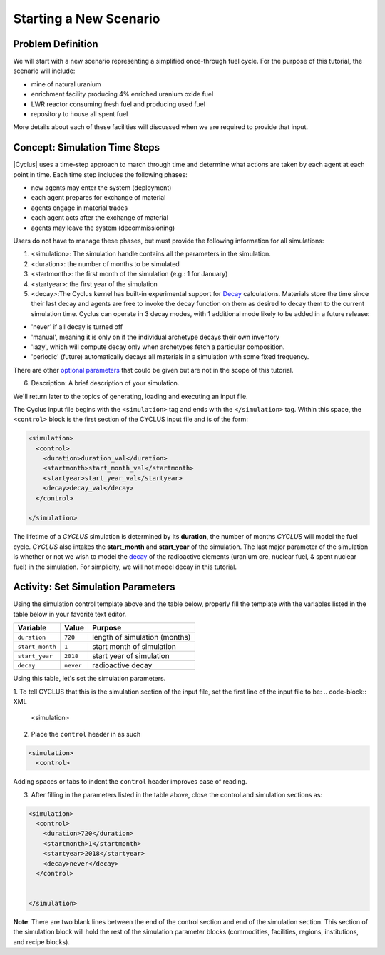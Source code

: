 Starting a New Scenario
============================

Problem Definition
--------------------

We will start with a new scenario representing a simplified once-through fuel
cycle.  For the purpose of this tutorial, the scenario will include:

* mine of natural uranium
* enrichment facility producing 4% enriched uranium oxide fuel
* LWR reactor consuming fresh fuel and producing used fuel
* repository to house all spent fuel

More details about each of these facilities will discussed when we are
required to provide that input.

Concept: Simulation Time Steps
------------------------------

|Cyclus| uses a time-step approach to march through time and determine what
actions are taken by each agent at each point in time.  Each time step
includes the following phases:

* new agents may enter the system (deployment)
* each agent prepares for exchange of material
* agents engage in material trades
* each agent acts after the exchange of material
* agents may leave the system (decommissioning)

Users do not have to manage these phases, but must provide the following
information for all simulations:

1. <simulation>:  The simulation handle contains all the parameters in the simulation.

2. <duration>: the number of months to be simulated

3. <startmonth>: the first month of the simulation (e.g.: 1 for January)

4. <startyear>: the first year of the simulation

5. <decay>:The Cyclus kernel has built-in experimental support for `Decay <http://fuelcycle.org/devdoc/decay.html>`_ calculations. Materials store the time since their last decay and agents are free to invoke the decay function on them as desired to decay them to the current simulation time. Cyclus can operate in 3 decay modes, with 1 additional mode likely to be added in a future release:

- 'never' if all decay is turned off
- 'manual', meaning it is only on if the individual archetype decays their own inventory
- 'lazy', which will compute decay only when archetypes fetch a particular composition.
- 'periodic' (future) automatically decays all materials in a simulation with some fixed frequency. 

There are other `optional parameters <http://fuelcycle.org/user/input_specs/control.html>`_ that
could be given but are not in the scope of this tutorial.


6. Description: A brief description of your simulation.

We'll return later to the topics of generating, loading and executing an input file.


The Cyclus input file begins with the ``<simulation>`` tag and ends with the ``</simulation>`` tag.
Within this space, the ``<control>`` block is the first section of the CYCLUS input file and is of the form:

.. code-block:: XML

    <simulation>
      <control>
        <duration>duration_val</duration>
        <startmonth>start_month_val</startmonth>
        <startyear>start_year_val</startyear>
        <decay>decay_val</decay>
      </control>

    </simulation>

The lifetime of a *CYCLUS* simulation is determined by its
**duration**, the number of months *CYCLUS* will
model the fuel cycle. *CYCLUS* also intakes the **start_month** and
**start_year** of the simulation. The last major parameter of the
simulation is whether or not we wish to model the
`decay <http://fuelcycle.org/devdoc/decay.html>`__ of the
radioactive elements (uranium ore, nuclear fuel, & spent nuclear fuel)
in the simulation. For simplicity, we will not model decay in this
tutorial.

Activity: Set Simulation Parameters
-----------------------------------
Using the simulation control template above and the table below, properly fill the template 
with the variables listed in the table below in your favorite text editor.

+-------------------+---------------+---------------------------------+
| Variable          | Value         | Purpose                         |
+===================+===============+=================================+
| ``duration``      | ``720``       | length of simulation (months)   |
+-------------------+---------------+---------------------------------+
| ``start_month``   | ``1``         | start month of simulation       |
+-------------------+---------------+---------------------------------+
| ``start_year``    | ``2018``      | start year of simulation        |
+-------------------+---------------+---------------------------------+
| ``decay``         | ``never``     | radioactive decay               |
+-------------------+---------------+---------------------------------+

Using this table, let's set the simulation parameters.

1. To tell CYCLUS that this is the simulation section of the input file, set  the first line of the input file to be:
.. code-block:: XML

    <simulation>

2. Place the ``control`` header in as such

.. code-block:: XML

  <simulation>
    <control>

Adding spaces or tabs to indent the ``control`` header improves ease of reading. 

3. After filling in the parameters listed in the table above, close the control and simulation sections as:

.. code-block:: XML

    <simulation>
      <control>
        <duration>720</duration>
        <startmonth>1</startmonth>
        <startyear>2018</startyear>
        <decay>never</decay>
      </control>


    </simulation>

**Note**: There are two blank lines between the end of the control section and end of the simulation section. This section of the simulation block will hold the rest of the simulation parameter blocks (commodities, facilities, regions, institutions, and recipe blocks).
